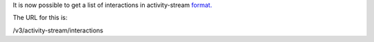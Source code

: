 It is now possible to get a list of interactions in activity-stream `format. 
<https://www.w3.org/TR/activitystreams-core/>`_ 

The URL for this is:

| /v3/activity-stream/interactions